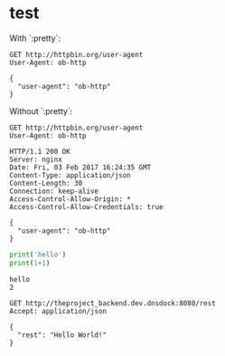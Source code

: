 
* test
  :PROPERTIES:
  :header-args:python:   :results output   :python /Users/alex/.python_virtualenvs/default/bin/python
  :END:

  With `:pretty`:
  
  #+BEGIN_SRC http   :exports both   :pretty
    GET http://httpbin.org/user-agent
    User-Agent: ob-http
  #+END_SRC

  #+RESULTS:
  : {
  :   "user-agent": "ob-http"
  : }

  
  Without `:pretty`:
  
  #+BEGIN_SRC http   :exports both
    GET http://httpbin.org/user-agent
    User-Agent: ob-http
  #+END_SRC

  #+RESULTS:
  : HTTP/1.1 200 OK
  : Server: nginx
  : Date: Fri, 03 Feb 2017 16:24:35 GMT
  : Content-Type: application/json
  : Content-Length: 30
  : Connection: keep-alive
  : Access-Control-Allow-Origin: *
  : Access-Control-Allow-Credentials: true
  : 
  : {
  :   "user-agent": "ob-http"
  : }

  
  #+BEGIN_SRC python   :exports both
    print('hello')
    print(1+1)
  #+END_SRC

  #+RESULTS:
  : hello
  : 2

  
  
  #+BEGIN_SRC http   :pretty   :exports both
    GET http://theproject_backend.dev.dnsdock:8080/rest
    Accept: application/json
  #+END_SRC

  #+RESULTS:
  : {
  :   "rest": "Hello World!"
  : }


